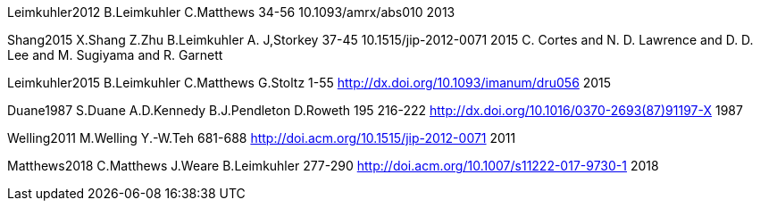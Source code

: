 [[_bibliography]]

Leimkuhler2012 B.Leimkuhler C.Matthews 34-56 10.1093/amrx/abs010 2013

Shang2015 X.Shang Z.Zhu B.Leimkuhler A. J,Storkey 37-45
10.1515/jip-2012-0071 2015 C. Cortes and N. D. Lawrence and D. D. Lee
and M. Sugiyama and R. Garnett

Leimkuhler2015 B.Leimkuhler C.Matthews G.Stoltz 1-55
http://dx.doi.org/10.1093/imanum/dru056 2015

Duane1987 S.Duane A.D.Kennedy B.J.Pendleton D.Roweth 195 216-222
http://dx.doi.org/10.1016/0370-2693(87)91197-X 1987

Welling2011 M.Welling Y.-W.Teh 681-688
http://doi.acm.org/10.1515/jip-2012-0071 2011

Matthews2018 C.Matthews J.Weare B.Leimkuhler 277-290
http://doi.acm.org/10.1007/s11222-017-9730-1 2018
